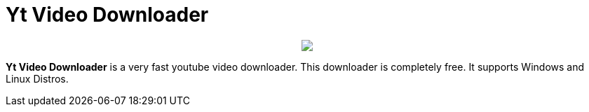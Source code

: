= Yt Video Downloader

++++
<p align="center">
<img src="https://github.com/avishekdutta531/Yt-Downloader/blob/main/yt-downloader-linux/img/youtube-video-downloader-logo.png" style="weight: 50px">
</p>
++++

*Yt Video Downloader* is a very fast youtube video downloader. This downloader is completely free. It supports Windows and Linux Distros.
